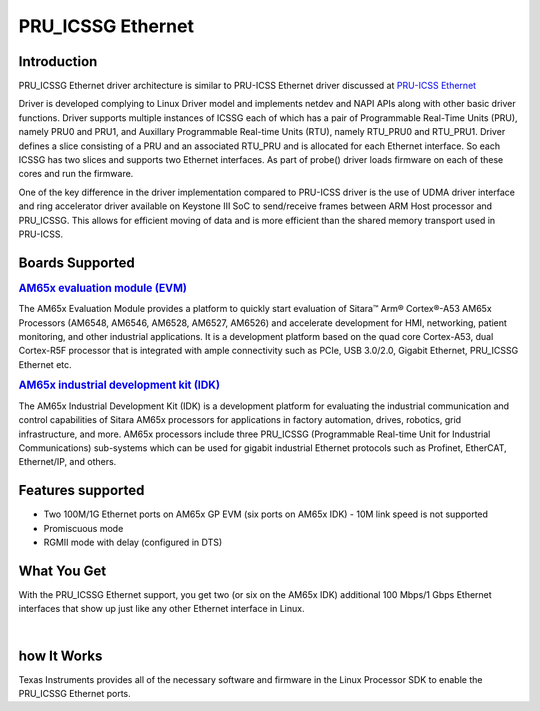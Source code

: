 PRU_ICSSG Ethernet
------------------

Introduction
^^^^^^^^^^^^

PRU_ICSSG Ethernet driver architecture is similar to PRU-ICSS Ethernet driver discussed at `PRU-ICSS Ethernet <Foundational_Components_PRU-ICSS_PRU_ICSSG.html#pru-icss-ethernet>`__

Driver is developed complying to Linux Driver model and implements netdev and NAPI APIs along with other basic driver functions. Driver supports multiple instances of ICSSG each of which has a pair of Programmable Real-Time Units (PRU), namely PRU0 and PRU1, and Auxillary Programmable Real-time Units (RTU), namely RTU_PRU0 and RTU_PRU1. Driver defines a slice consisting of a PRU and an associated RTU_PRU and is allocated for each Ethernet interface. So each ICSSG has two slices and supports two Ethernet interfaces. As part of probe() driver loads firmware on each of these cores and run the firmware.

One of the key difference in the driver implementation compared to PRU-ICSS driver is the use of UDMA driver interface and ring accelerator driver available on Keystone III SoC to send/receive frames between ARM Host processor and PRU_ICSSG. This allows for efficient moving of data and is more efficient than the shared memory transport used in PRU-ICSS.

Boards Supported
^^^^^^^^^^^^^^^^

.. rubric:: `AM65x evaluation module
   (EVM) <http://www.ti.com/tool/TMDX654GPEVM>`__

The AM65x Evaluation Module provides a platform to quickly start evaluation of Sitara™ Arm® Cortex®-A53 AM65x Processors (AM6548, AM6546, AM6528, AM6527, AM6526) and accelerate development for HMI, networking, patient monitoring, and other industrial applications. It is a development platform based on the quad core Cortex-A53, dual Cortex-R5F processor that is integrated with ample connectivity such as PCIe, USB 3.0/2.0, Gigabit Ethernet,  PRU_ICSSG Ethernet
etc.

.. Image:: /images/Am65x_GP_EVM.jpg

.. rubric:: `AM65x industrial development kit
   (IDK) <http://www.ti.com/tool/TMDX654IDKEVM>`__

The AM65x Industrial Development Kit (IDK) is a development platform for evaluating the industrial communication and control capabilities of Sitara AM65x processors for applications in factory automation, drives, robotics, grid infrastructure, and more. AM65x processors include three PRU_ICSSG (Programmable Real-time Unit for Industrial Communications) sub-systems which can be used for gigabit industrial Ethernet protocols such as Profinet, EtherCAT, Ethernet/IP, and others.

.. Image:: /images/Am65x_idk.jpg

Features supported
^^^^^^^^^^^^^^^^^^

- Two 100M/1G Ethernet ports on AM65x GP EVM (six ports on AM65x IDK) - 10M link speed is not supported
- Promiscuous mode
- RGMII mode with delay (configured in DTS)

What You Get
^^^^^^^^^^^^

With the PRU_ICSSG Ethernet support, you get two (or six on the AM65x IDK) additional 100 Mbps/1 Gbps Ethernet interfaces that show up just like
any other Ethernet interface in Linux.

|

how It Works
^^^^^^^^^^^^

Texas Instruments provides all of the necessary software and firmware in the Linux Processor SDK to enable the PRU_ICSSG Ethernet ports.

